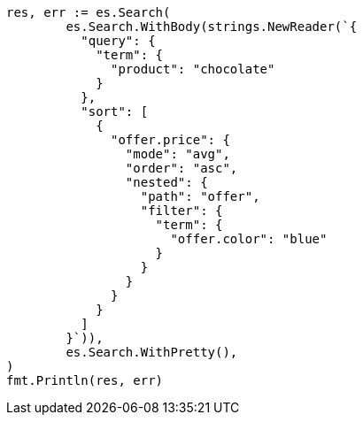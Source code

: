 // Generated from search-request-sort_de139866a220124360e5e27d1a736ea4_test.go
//
[source, go]
----
res, err := es.Search(
	es.Search.WithBody(strings.NewReader(`{
	  "query": {
	    "term": {
	      "product": "chocolate"
	    }
	  },
	  "sort": [
	    {
	      "offer.price": {
	        "mode": "avg",
	        "order": "asc",
	        "nested": {
	          "path": "offer",
	          "filter": {
	            "term": {
	              "offer.color": "blue"
	            }
	          }
	        }
	      }
	    }
	  ]
	}`)),
	es.Search.WithPretty(),
)
fmt.Println(res, err)
----
